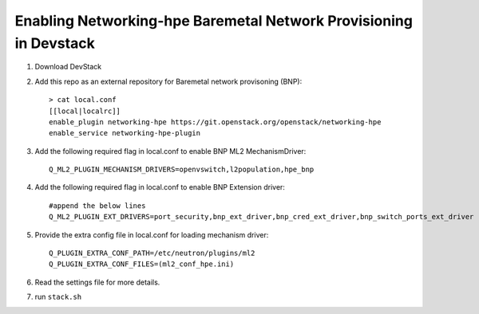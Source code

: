 ==================================================================
Enabling Networking-hpe Baremetal Network Provisioning in Devstack
==================================================================

1. Download DevStack

2. Add this repo as an external repository for Baremetal network provisoning (BNP)::

    > cat local.conf
    [[local|localrc]]
    enable_plugin networking-hpe https://git.openstack.org/openstack/networking-hpe
    enable_service networking-hpe-plugin

3. Add the following required flag in local.conf to enable BNP ML2 MechanismDriver::

    Q_ML2_PLUGIN_MECHANISM_DRIVERS=openvswitch,l2population,hpe_bnp

4. Add the following required flag in local.conf to enable BNP Extension driver::

    #append the below lines
    Q_ML2_PLUGIN_EXT_DRIVERS=port_security,bnp_ext_driver,bnp_cred_ext_driver,bnp_switch_ports_ext_driver

5. Provide the extra config file in local.conf for loading mechanism driver::

    Q_PLUGIN_EXTRA_CONF_PATH=/etc/neutron/plugins/ml2
    Q_PLUGIN_EXTRA_CONF_FILES=(ml2_conf_hpe.ini)

6. Read the settings file for more details.

7. run ``stack.sh``
